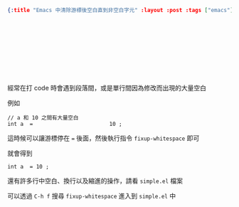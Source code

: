 #+OPTIONS: toc:nil
#+BEGIN_SRC json :noexport:
{:title "Emacs 中清除游標後空白直到非空白字元" :layout :post :tags ["emacs"] :toc false}
#+END_SRC
* 　


** 　

經常在打 code 時會遇到段落間，或是單行間因為修改而出現的大量空白

例如

#+BEGIN_SRC c++
// a 和 10 之間有大量空白
int a  =                        10 ;
#+END_SRC

這時候可以讓游標停在 === 後面，然後執行指令 =fixup-whitespace= 即可

就會得到

#+BEGIN_SRC c++
int a  = 10 ;
#+END_SRC

還有許多行中空白、換行以及縮進的操作，請看 =simple.el= 檔案

可以透過 =C-h f= 搜尋 =fixup-whitespace= 進入到 =simple.el= 中
